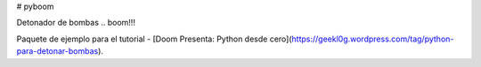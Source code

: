 # pyboom

Detonador de bombas .. boom!!!

Paquete de ejemplo para el tutorial - [Doom Presenta: Python desde cero](https://geekl0g.wordpress.com/tag/python-para-detonar-bombas).

